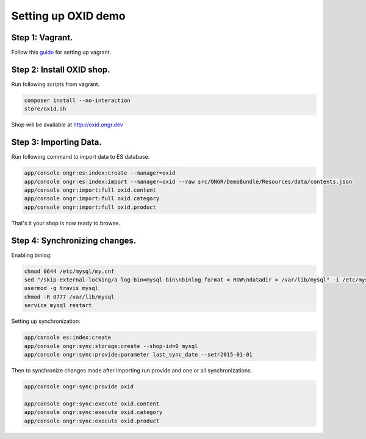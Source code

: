 Setting up OXID demo
====================

Step 1: Vagrant.
----------------

Follow this `guide <../../../DemoBundle/Resources/doc/index.rst>`_ for setting up vagrant.

Step 2: Install OXID shop.
--------------------------

Run following scripts from vagrant.

.. code-block:: bash

    composer install --no-interaction
    store/oxid.sh

..

Shop will be available at  `http://oxid.ongr.dev <http://oxid.ongr.dev/>`_

Step 3: Importing Data.
-----------------------

Run following command to import data to ES database.

.. code-block:: bash

    app/console ongr:es:index:create --manager=oxid
    app/console ongr:es:index:import --manager=oxid --raw src/ONGR/DemoBundle/Resources/data/contents.json
    app/console ongr:import:full oxid.content
    app/console ongr:import:full oxid.category
    app/console ongr:import:full oxid.product

..

That's it your shop is now ready to browse.

Step 4: Synchronizing changes.
------------------------------

Enabling binlog:

.. code-block:: bash

    chmod 0644 /etc/mysql/my.cnf
    sed "/skip-external-locking/a log-bin=mysql-bin\nbinlog_format = ROW\ndatadir = /var/lib/mysql" -i /etc/mysql/my.cnf
    usermod -g travis mysql
    chmod -R 0777 /var/lib/mysql
    service mysql restart
..

Setting up synchronization:

.. code-block:: bash

    app/console es:index:create
    app/console ongr:sync:storage:create --shop-id=0 mysql
    app/console ongr:sync:provide:parameter last_sync_date --set=2015-01-01

..

Then to synchronize changes made after importing run provide and one or all synchronizations.

.. code-block:: bash

    app/console ongr:sync:provide oxid

    app/console ongr:sync:execute oxid.content
    app/console ongr:sync:execute oxid.category
    app/console ongr:sync:execute oxid.product
..
